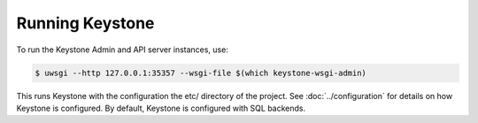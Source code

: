 ..
      Copyright 2011-2012 OpenStack Foundation
      All Rights Reserved.

      Licensed under the Apache License, Version 2.0 (the "License"); you may
      not use this file except in compliance with the License. You may obtain
      a copy of the License at

          http://www.apache.org/licenses/LICENSE-2.0

      Unless required by applicable law or agreed to in writing, software
      distributed under the License is distributed on an "AS IS" BASIS, WITHOUT
      WARRANTIES OR CONDITIONS OF ANY KIND, either express or implied. See the
      License for the specific language governing permissions and limitations
      under the License.

Running Keystone
================

To run the Keystone Admin and API server instances, use:

.. code-block:: bash

    $ uwsgi --http 127.0.0.1:35357 --wsgi-file $(which keystone-wsgi-admin)

This runs Keystone with the configuration the etc/ directory of the project.
See :doc:`../configuration` for details on how Keystone is configured. By default,
Keystone is configured with SQL backends.
